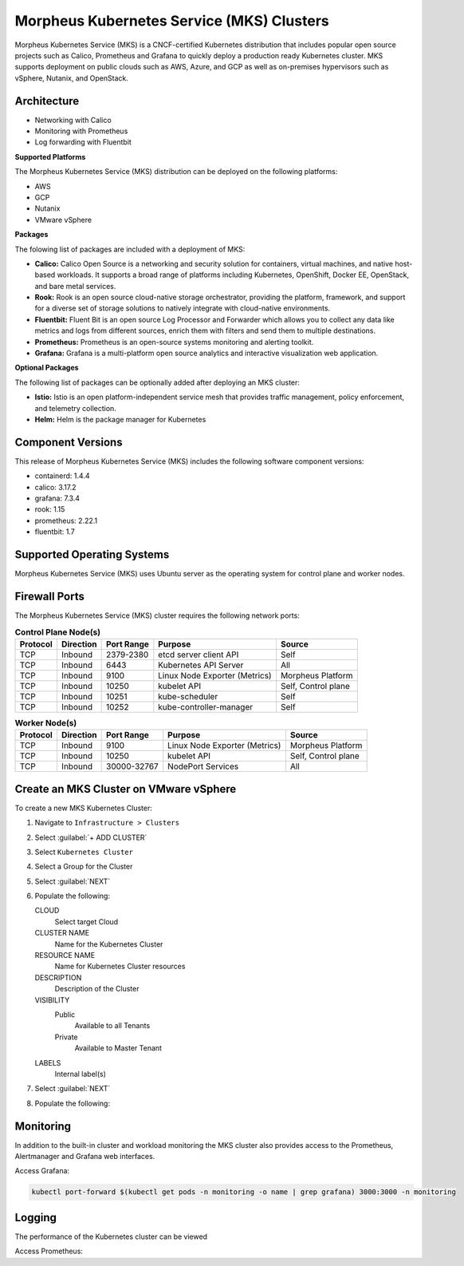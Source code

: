 Morpheus Kubernetes Service (MKS) Clusters
------------------------------------------

Morpheus Kubernetes Service (MKS) is a CNCF-certified Kubernetes distribution that includes popular open source projects such as Calico, Prometheus and Grafana to quickly deploy a production ready Kubernetes cluster. MKS supports deployment on public clouds such as AWS, Azure, and GCP as well as on-premises hypervisors such as vSphere, Nutanix, and OpenStack.


Architecture
^^^^^^^^^^^^

.. image:: /images/infrastructure/clusters/mkeArchitecture.png


* Networking with Calico
* Monitoring with Prometheus
* Log forwarding with Fluentbit

**Supported Platforms**

The Morpheus Kubernetes Service (MKS) distribution can be deployed on the following platforms:

* AWS
* GCP
* Nutanix
* VMware vSphere

**Packages**

The folowing list of packages are included with a deployment of MKS:

* **Calico:** Calico Open Source is a networking and security solution for containers, virtual machines, and native host-based workloads. It supports a broad range of platforms including Kubernetes, OpenShift, Docker EE, OpenStack, and bare metal services.
* **Rook:** Rook is an open source cloud-native storage orchestrator, providing the platform, framework, and support for a diverse set of storage solutions to natively integrate with cloud-native environments.
* **Fluentbit:** Fluent Bit is an open source Log Processor and Forwarder which allows you to collect any data like metrics and logs from different sources, enrich them with filters and send them to multiple destinations.
* **Prometheus:** Prometheus is an open-source systems monitoring and alerting toolkit.
* **Grafana:** Grafana is a multi-platform open source analytics and interactive visualization web application.

**Optional Packages**

The following list of packages can be optionally added after deploying an MKS cluster:

* **Istio:** Istio is an open platform-independent service mesh that provides traffic management, policy enforcement, and telemetry collection.
* **Helm:** Helm is the package manager for Kubernetes

Component Versions
^^^^^^^^^^^^^^^^^^^^^^^^^

This release of Morpheus Kubernetes Service (MKS) includes the following software component versions:

* containerd: 1.4.4
* calico: 3.17.2
* grafana: 7.3.4
* rook: 1.15
* prometheus: 2.22.1
* fluentbit: 1.7


Supported Operating Systems
^^^^^^^^^^^^^^^^^^^^^^^^^^^

Morpheus Kubernetes Service (MKS) uses Ubuntu server as the operating system for control plane and worker nodes.


Firewall Ports
^^^^^^^^^^^^^^^^^^^^^

The Morpheus Kubernetes Service (MKS) cluster requires the following network ports:

.. list-table:: **Control Plane Node(s)**
  :widths: auto
  :header-rows: 1

  * - Protocol
    - Direction
    - Port Range
    - Purpose
    - Source
  * - TCP
    - Inbound
    - 2379-2380
    - etcd server client API
    - Self
  * - TCP
    - Inbound
    - 6443
    - Kubernetes API Server
    - All
  * - TCP
    - Inbound
    - 9100
    - Linux Node Exporter (Metrics)
    - Morpheus Platform
  * - TCP
    - Inbound
    - 10250
    - kubelet API
    - Self, Control plane
  * - TCP
    - Inbound
    - 10251
    - kube-scheduler
    - Self
  * - TCP
    - Inbound
    - 10252
    - kube-controller-manager
    - Self

.. list-table:: **Worker Node(s)**
  :widths: auto
  :header-rows: 1

  * - Protocol
    - Direction
    - Port Range
    - Purpose
    - Source
  * - TCP
    - Inbound
    - 9100
    - Linux Node Exporter (Metrics)
    - Morpheus Platform
  * - TCP
    - Inbound
    - 10250
    - kubelet API
    - Self, Control plane
  * - TCP
    - Inbound
    - 30000-32767
    - NodePort Services
    - All



Create an MKS Cluster on VMware vSphere
^^^^^^^^^^^^^^^^^^^^^^^^^^^^^^^^^^^^^^^

To create a new MKS Kubernetes Cluster:

#. Navigate to ``Infrastructure > Clusters``
#. Select :guilabel:`+ ADD CLUSTER`
#. Select ``Kubernetes Cluster``
#. Select a Group for the Cluster
#. Select :guilabel:`NEXT`
#. Populate the following:

   CLOUD
    Select target Cloud
   CLUSTER NAME
    Name for the Kubernetes Cluster
   RESOURCE NAME
    Name for Kubernetes Cluster resources
   DESCRIPTION
    Description of the Cluster
   VISIBILITY
    Public
      Available to all Tenants
    Private
      Available to Master Tenant
   LABELS
    Internal label(s)

#. Select :guilabel:`NEXT`
#. Populate the following:


Monitoring
^^^^^^^^^^

In addition to the built-in cluster and workload monitoring the MKS cluster also provides access to the Prometheus, Alertmanager and Grafana web interfaces.

Access Grafana:

.. code-block:: bash

    kubectl port-forward $(kubectl get pods -n monitoring -o name | grep grafana) 3000:3000 -n monitoring

Logging
^^^^^^^^^^

The performance of the Kubernetes cluster can be viewed


Access Prometheus: